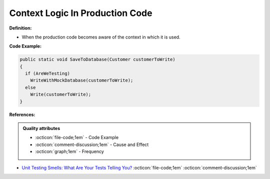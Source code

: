 Context Logic In Production Code
^^^^^
**Definition:**

* When the production code becomes aware of the context in which it is used.


**Code Example:**

.. code-block:: java

  public static void SaveToDatabase(Customer customerToWrite)
  {
    if (AreWeTesting)
      WriteWithMockDatabase(customerToWrite);
    else
      Write(customerToWrite);
  }

**References:**

.. admonition:: Quality attributes

    * :octicon:`file-code;1em` -  Code Example
    * :octicon:`comment-discussion;1em` -  Cause and Effect
    * :octicon:`graph;1em` -  Frequency

* `Unit Testing Smells: What Are Your Tests Telling You? <https://dzone.com/articles/unit-testing-smells-what-are-your-tests-telling-yo>`_ :octicon:`file-code;1em` :octicon:`comment-discussion;1em`


